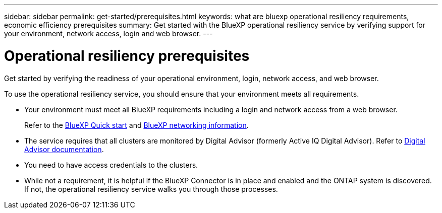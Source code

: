 ---
sidebar: sidebar
permalink: get-started/prerequisites.html
keywords: what are bluexp operational resiliency requirements, economic efficiency prerequisites
summary: Get started with the BlueXP operational resiliency service by verifying support for your environment, network access, login and web browser.
---

= Operational resiliency prerequisites
:hardbreaks:
:icons: font
:imagesdir: ../media/get-started/

[.lead]
Get started by verifying the readiness of your operational environment, login, network access, and web browser.

To use the operational resiliency service, you should ensure that your environment meets all requirements. 

* Your environment must meet all BlueXP requirements including a login and network access from a web browser. 
+
Refer to the https://docs.netapp.com/us-en/cloud-manager-setup-admin/task-quick-start-standard-mode.html[BlueXP Quick start^] and https://docs.netapp.com/us-en/cloud-manager-setup-admin/reference-networking-saas-console.html[BlueXP networking information^].


* The service requires that all clusters are monitored by Digital Advisor (formerly Active IQ Digital Advisor). Refer to https://docs.netapp.com/us-en/active-iq/index.html[Digital Advisor documentation^].

* You need to have access credentials to the clusters. 

* While not a requirement, it is helpful if the BlueXP Connector is in place and enabled and the ONTAP system is discovered. If not, the operational resiliency service walks you through those processes. 

